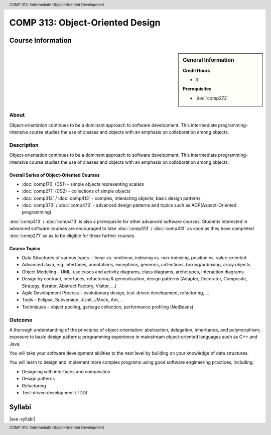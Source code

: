 ﻿.. header:: COMP 313: Intermediate Object-Oriented Development
.. footer:: COMP 313: Intermediate Object-Oriented Development

.. index::
    Intermediate Object-Oriented Development
    Intermediate
    Object-Oriented
    Development
    COMP 313

################################
COMP 313: Object-Oriented Design
################################

******************
Course Information
******************

.. sidebar:: General Information

    **Credit Hours**

    * 3

    **Prerequisites**

    * :doc:`comp272`

About
=====

Object-orientation continues to be a dominant approach to software development.  This intermediate programming-intensive course studies the use of classes and objects with an emphasis on collaboration among objects.


Description
===========

Object-orientation continues to be a dominant approach to software development. This intermediate programming-intensive course studies the use of classes and objects with an emphasis on collaboration among objects.

Overall Series of Object-Oriented Courses
-----------------------------------------

* :doc:`comp170` (CS1) - simple objects representing scalars
* :doc:`comp271` (CS2) - collections of simple objects
* :doc:`comp313` / :doc:`comp413` - complex, interacting objects; basic design patterns
* :doc:`comp373` / :doc:`comp473` - advanced design patterns and topics such as AOP(Aspect-Oriented programming)

:doc:`comp313` / :doc:`comp413` is also a prerequisite for other advanced software courses. Students interested in advanced software courses are encouraged to take :doc:`comp313` / :doc:`comp413` as soon as they have completed :doc:`comp271` so as to be eligible for these further courses.

Course Topics
-------------

* Data Structures of various types – linear vs. nonlinear, indexing vs. non-indexing, position vs. value-oriented
* Advanced Java, e.g. interfaces, annotations, exceptions, generics, collections, boxing/unboxing, array objects
* Object Modeling – UML, use cases and activity diagrams, class diagrams, archetypes, interaction diagrams
* Design by contract, interfaces, refactoring & generalization, design patterns (Adapter, Decorator, Composite, Strategy, Iterator, Abstract Factory, Visitor, …)
* Agile Development Process – evolutionary design, test-driven development, refactoring, …
* Tools – Eclipse, Subversion, JUnit, JMock, Ant, …
* Techniques – object pooling, garbage collection, performance profiling (NetBeans)

Outcome
=======

A thorough understanding of the principles of object-orientation:
abstraction, delegation, inheritance, and polymorphism; exposure to basic design patterns; programming experience in mainstream object-oriented languages such as C++ and Java.

You will take your software development abilities to the next level by building on your knowledge of data structures.

You will learn to design and implement more complex programs using good software engineering practices, including:

* Designing with interfaces and composition
* Design patterns
* Refactoring
* Test-driven development (TDD)

*******
Syllabi
*******

|see-syllabi|
